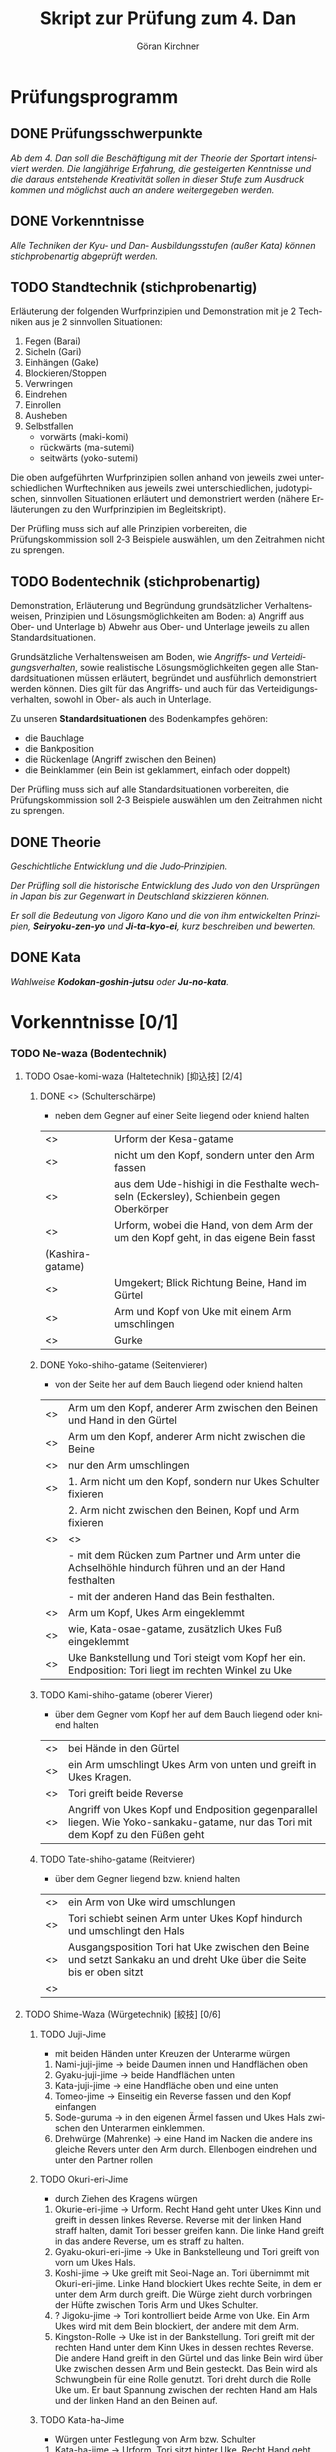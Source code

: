 #+Title: Skript zur Prüfung zum 4. Dan
#+Author: Göran Kirchner
#+Language: de

* Prüfungsprogramm

** DONE Prüfungsschwerpunkte
   CLOSED: [2018-09-16 Sun 15:25]

/Ab dem 4. Dan soll die Beschäftigung mit der Theorie der Sportart intensiviert werden.
Die langjährige Erfahrung, die gesteigerten Kenntnisse und die daraus entstehende Kreativität sollen in dieser Stufe zum Ausdruck kommen und möglichst auch an andere weitergegeben werden./

** DONE Vorkenntnisse 
   CLOSED: [2018-09-16 Sun 15:25]

/Alle Techniken der Kyu‐ und Dan‐ Ausbildungsstufen (außer Kata) können stichprobenartig abgeprüft werden./

** TODO Standtechnik (stichprobenartig)

Erläuterung der folgenden Wurfprinzipien und Demonstration mit je 2 Techniken aus je 2 sinnvollen Situationen:
1. Fegen (Barai)
2. Sicheln (Gari)
3. Einhängen (Gake)
4. Blockieren/Stoppen
5. Verwringen
6. Eindrehen
7. Einrollen
8. Ausheben
9. Selbstfallen
   + vorwärts (maki-komi)
   + rückwärts (ma-sutemi)
   + seitwärts (yoko-sutemi)

Die oben aufgeführten Wurfprinzipien sollen anhand von jeweils zwei unterschiedlichen Wurftechniken aus jeweils zwei unterschiedlichen, judotypischen, sinnvollen Situationen erläutert und demonstriert werden (nähere Erläuterungen zu den Wurfprinzipien im Begleitskript).

Der Prüfling muss sich auf alle Prinzipien vorbereiten, die Prüfungskommission soll 2‐3 Beispiele auswählen, um den Zeitrahmen nicht zu sprengen.

** TODO Bodentechnik (stichprobenartig)

Demonstration, Erläuterung und Begründung grundsätzlicher Verhaltensweisen, Prinzipien und Lösungsmöglichkeiten am Boden:
a) Angriff aus Ober‐ und Unterlage
b) Abwehr aus Ober‐ und Unterlage
jeweils zu allen Standardsituationen.

Grundsätzliche Verhaltensweisen am Boden, wie /Angriffs‐ und Verteidigungsverhalten/, sowie realistische Lösungsmöglichkeiten gegen alle Standardsituationen müssen erläutert, begründet und ausführlich demonstriert werden können. Dies gilt für das Angriffs‐ und auch für das Verteidigungsverhalten, sowohl in Ober‐ als auch in
Unterlage. 

Zu unseren *Standardsituationen* des Bodenkampfes gehören:
- die Bauchlage
- die Bankposition
- die Rückenlage (Angriff zwischen den Beinen)
- die Beinklammer (ein Bein ist geklammert, einfach oder doppelt)

Der Prüfling muss sich auf alle Standardsituationen vorbereiten, die Prüfungskommission soll 2‐3 Beispiele auswählen um den Zeitrahmen nicht zu sprengen.

** DONE Theorie 
   CLOSED: [2018-09-16 Sun 16:41]

/Geschichtliche Entwicklung und die Judo‐Prinzipien./

/Der Prüfling soll die historische Entwicklung des Judo von den Ursprüngen in Japan bis zur Gegenwart in Deutschland skizzieren können./

/Er soll die Bedeutung von Jigoro Kano und die von ihm entwickelten Prinzipien, *Seiryoku‐zen‐yo* und *Ji‐ta‐kyo‐ei*, kurz beschreiben und bewerten./

** DONE Kata 
   CLOSED: [2018-09-16 Sun 16:43]

/Wahlweise *Kodokan‐goshin‐jutsu* oder *Ju‐no‐kata*./


* Vorkenntnisse [0/1]

*** TODO Ne-waza (Bodentechnik)

**** TODO Osae-komi-waza (Haltetechnik) [抑込技] [2/4]

***** DONE <<<Kesa-gatame>>> (Schulterschärpe)
      CLOSED: [2018-09-16 Sun 15:44]
      
- neben dem Gegner auf einer Seite liegend oder kniend halten

| <<<Hon-kesa-gatame>>>    | Urform der Kesa-gatame                                                                 |
| <<<Kuzure-kesa-gatame>>> | nicht um den Kopf, sondern unter den Arm fassen                                        |
| <<<Uki-gatame>>>         | aus dem Ude-hishigi in die Festhalte wechseln (Eckersley), Schienbein gegen Oberkörper |
| <<<Makura-gesa-gatame>>> | Urform, wobei die Hand, von dem Arm der um den Kopf geht, in das eigene Bein fasst     |
| (Kashira-gatame)         |                                                                                        |
| <<<Gyaku-kesa-gatame>>>  | Umgekert; Blick Richtung Beine, Hand im Gürtel                                         |
| <<<Kata-Gatame>>>        | Arm und Kopf von Uke mit einem Arm umschlingen                                         |
| <<<Ura-Gatame>>>         | Gurke                                                                                  |

***** DONE Yoko-shiho-gatame (Seitenvierer) 
      CLOSED: [2018-09-16 Sun 16:20]

- von der Seite her auf dem Bauch liegend oder kniend halten

| <<<Yoko-shiho-gatame>>>        | Arm um den Kopf, anderer Arm zwischen den Beinen und Hand in den Gürtel                               |
| <<<Mune-gatame>>>              | Arm um den Kopf, anderer Arm nicht zwischen die Beine                                                 |
| <<<Kuzure-mune-gatame>>>       | nur den Arm umschlingen                                                                               |
| <<<Kuzure-yoko-shiho-gatame>>> | 1. Arm nicht um den Kopf, sondern nur Ukes Schulter fixieren                                          |
|                                | 2. Arm nicht zwischen den Beinen, Kopf und Arm fixieren                                               |
| <<<Gyaku-yoko-shiho-gatame>>>  | <<<Gurke>>>                                                                                           |
|                                | - mit dem Rücken zum Partner und Arm unter die Achselhöhle hindurch führen und an der Hand festhalten |
|                                | - mit der anderen Hand das Bein festhalten.                                                           |
| <<<Kata-osae-gatame>>>         | Arm um Kopf, Ukes Arm eingeklemmt                                                                     |
| <<<Yoko-ashi-shiho-gatame>>>   | wie, Kata-osae-gatame, zusätzlich Ukes Fuß eingeklemmt                                                |
| <<<Yoko-sankaku-gatame>>>      | Uke Bankstellung und Tori steigt vom Kopf her ein. Endposition: Tori liegt im rechten Winkel zu Uke   |

***** TODO Kami-shiho-gatame (oberer Vierer)

- über dem Gegner vom Kopf her auf dem Bauch liegend oder kniend halten

| <<<Kami-shiho-gatame>>>        | bei Hände in den Gürtel                                                                                                          |
| <<<Kuzure-kami-shiho-gatame>>> | ein Arm umschlingt Ukes Arm von unten und greift in Ukes Kragen.                                                                 |
| <<<Ura-shiho-gatame>>>         | Tori greift beide Reverse                                                                                                        |
| <<<Kami-sankaku-gatame>>>      | Angriff von Ukes Kopf und Endposition gegenparallel liegen. Wie Yoko-sankaku-gatame, nur das Tori mit dem Kopf zu den Füßen geht |

***** TODO Tate-shiho-gatame (Reitvierer)

- über dem Gegner liegend bzw. kniend halten

| <<<Tate-shiho-gatame>>>        | ein Arm von Uke wird umschlungen                                                                                     |
| <<<Kuzure-tate-shiho-gatame>>> | Tori schiebt seinen Arm unter Ukes Kopf hindurch und umschlingt den Hals                                             |
| <<<Tate-sankaku-gatame>>>      | Ausgangsposition Tori hat Uke zwischen den Beine und setzt Sankaku an und dreht Uke über die Seite bis er oben sitzt |
| <<<Tate-obi-shiho-gatame>>>    |                                                                                                                      |


**** TODO Shime-Waza (Würgetechnik) [絞技] [0/6]

***** TODO Juji-Jime 

- mit beiden Händen unter Kreuzen der Unterarme würgen

1.	Nami-juji-jime → beide Daumen innen und Handflächen oben
2.	Gyaku-juji-jime → beide Handflächen unten
3.	Kata-juji-jime → eine Handfläche oben und eine unten
4.	Tomeo-jime → Einseitig ein Reverse fassen und den Kopf einfangen
5.	Sode-guruma → in den eigenen Ärmel fassen und Ukes Hals zwischen den Unterarmen einklemmen.
6.	Drehwürge (Mahrenke) → eine Hand im Nacken die andere ins gleiche Revers unter den Arm durch. Ellenbogen eindrehen und unter den Partner rollen

***** TODO Okuri-eri-Jime

- durch Ziehen des Kragens würgen

1.	Okurie-eri-jime → Urform. Recht Hand geht unter Ukes Kinn und greift in dessen linkes Reverse. Reverse mit der linken Hand straff halten, damit Tori besser greifen kann. Die linke Hand greift in das andere Reverse, um es straff zu halten.
2.	Gyaku-okuri-eri-jime → Uke in Bankstelleung und Tori greift von vorn um Ukes Hals.
3.	Koshi-jime → Uke greift mit Seoi-Nage an. Tori übernimmt mit Okuri-eri-jime. Linke Hand blockiert Ukes rechte Seite, in dem er unter dem Arm durch greift. Die Würge zieht durch vorbringen der Hüfte zwischen Toris Arm und Ukes Schulter.
4.	? Jigoku-jime → Tori kontrolliert beide Arme von Uke. Ein Arm Ukes wird mit dem Bein blockiert, der andere mit dem Arm.
5.	Kingston-Rolle → Uke ist in der Bankstellung. Tori greift mit der rechten Hand unter dem Kinn Ukes in dessen rechtes Reverse. Die andere Hand greift in den Gürtel und das linke Bein wird über Uke zwischen dessen Arm und Bein gesteckt. Das Bein wird als Schwungbein für eine Rolle genutzt. Tori dreht durch die Rolle Uke um.  Er baut Spannung zwischen der rechten Hand am Hals und der linken Hand an den Beinen auf.

***** TODO Kata-ha-Jime

- Würgen unter Festlegung von Arm bzw. Schulter

1.	Kata-ha-jime → Urform. Tori sitzt hinter Uke. Recht Hand geht unter Ukes Kinn und greift in dessen linkes Revers. Die linke Hand schiebt sich unter Ukes linken Arm hin durch und führt seinen Arm hinter Ukes Kopf bzw. Nacken.
2.	Kaeshi-jime → Uke in Bankstellung. Tori führt von vorn unter Ukes Arm hindurch hinter Ukes Kopf und dann drehen.
3.	Gyaku-gaeshi-jime → Ansatz wie Kaeshi-Jime. Uke baut Gegendruck auf. Tori dreht in die andere Richtung.
4.	Othen-Jime → Kata-ha-jime, wobei Tori ein Arm Ukes mit dem Bein fixiert
Hadaka-Jime (ohne Hilfe des Judogi würgen)
5.	Hadanka-jime → Urform. -Tori legt die Innenseite seines rechten Unterarms vorn an Ukes Hals, schließt über dessen linker Schulter die Hände zusammen, und übt durch kombinierte Aktion der Arme Druck auf Ukes Kehle aus. 
6.	Ushiro-Jime → Tori ist hinter Uke und schiebt seinen unter Arm unter Ukes Halt durch. Tori greift Hand in Hand und würgt.
7.	? Sode-juji → Wie Sode-Guruma-Jime, nur den Arm greifen und nicht den eigenen Ärmel. Ausgangsposition zwischen den Beinen.

***** TODO Ryo-Te-Jime 

- die Revers ergreifen und mit Parallegriff würgen

1.	Ryo-te-jime → Tori  greift mit beiden Händen in Uke Revers in Höhe dessen Halses. Beide Daumen innen. Dann werden beide Hände nach außen gedreht und dadurch gewürgt.
2.	? Maki-komi-jime → ähnlich Tomeo-jime. Angriff von unten zwischen den Beinen.

***** TODO Kata-te-jime 

- Hauptsächlich mit einer Hand würgen

1.	Kata-te-jime → Urform. -?
2.	Tsuki-komi-jime → Schiebe würge
3.	Ebi-jime → Tori ist zwischen den Beinen. Er arbeitet sich heraus, hält die Beine mit der einen Hand von unten und greift mit der anderen Hand in Ukes Revers und würgt mit dem Unterarm.

***** TODO Ashi-Jime 

- mit Hilfe von Fuß oder Bein würgen

4.	Ashi-jime → Urform. – Ü
5.	? Kata-jime →
6.	Kagato-jime →
7.	Hasami-jime →
a.	Uke befindet sich in der Bankstellung. Tor kniet dich an Ukes linker Seite. Sein rechtes Knie berührt den Bocen, während das linke hochgestellt ist. Er schiebt seinen linken Unterarm so unter Ukes Kinn, das die Speiche auf die Luftröhre zu liegen kommt. Seine linke Hand ergreift mit dem Daumen nach innen Ukes rechten Jackenaufschlag möglichst weit oben. Die rechte Hand erfaßt indessen Ukes rechten Ärmel dicht am Schultergelenk.
Nun schwingt Tori sein linkes Bein über Ukes Kopf und legt die Kniekehle auf Ukes Nacken. Ein Zug mit dem linken Arm nach oben und ein gleichzeitiger Druck  mit der linken Kniekehle nach unten würgen Uke.
8.	Kensui-jime →
9.	Kami-shiho-ashi-jime
10.	Sankaku-jime →

**** TODO Kansetsu-Waza (Hebeltechnik) [関節技] [0/7]

- Ude-hishigi-waza (Streckhebel)
- Ude-garami-waza (Beugehebel)

***** TODO Juji-gatame 

- den zwischen den Beinen befindlichen Arm über die Leistengegend hebeln

1.	Ude-hishigi-juji-gatame / Nami-juji-gatame → ein Bein vor dem Körper
2.	Gyaku-juji-gatame → zwischen den Beinen; Bein von außen über den Arm schwingen und in der Seiten oder Bauchlage hebeln
3.	Kami-juji-gatame → ?
4.	Yoko-juji-gatame → ?
5.	Othen-gatame → ein Bein über dem Körper das andere hinder dem Kopf fixiert den anderen Arm.

***** TODO Ude-gatame 

- mit beiden Händen auf Arm oder Ellenbogen drückend hebeln

6.	Ude gatame
7.	Gyaku-ude-gatame → zwischen den Beinen und Tori stößt ein Bein von Uke weg, Uke fällt auf den Bauch, Tori hebelt mit Ude-gatame
8.	Hizi-maki-komi → ?
9.	Kuzure-hizi-maki-komi → ?

***** TODO Ashi-gatame 

- mit Hilfe von Bein oder Knie hebeln

1.	Ashi-gatame
2.	Hiza-gatame → 
a.	Uke zwischen den Beinen, Arm von außen umschlingen, Ukes Knie weg stoßen, Tori Knie unterstützt das Hebeln
b.	Tori sitzt neben Uke an der Seite und hebelt den Arm über das Knie. Die andere Hand fixiert die Schulter
3.	Kami-hiza-gatame → Tori sitzt auf Uke und hebelt den Arm über das Knie.
4.	? Yoko-hiza-gatame → ?
5.	Ryo-hiza-gatame → Tori sitzt auf Uke und hebelt beide Arme über je ein Knie.
6.	Kesa-ashi-gatame → Kesa-Gatame und Uke fixierten Arm unter das Bein bringen und hebeln.

***** TODO Hara-gatame 

- mit dem Bauch oder der Körpervorderseite hebeln

1.	Hara-gatame → Uke Bankstellung und den Arm über den Bauch hebeln
2.	Gyaku-ude-gatame → zwischen den Beinen, dann Uke umdrehen, Arm fixieren und in der eigenen Rückenlage über den Bauch hebeln. Arm und Bein helfen Uke zu blockieren
3.	Kuzure-hara-gatame → aus Kuzure-gesa-gatame den Fuß über Uke Kopf bringen

***** TODO Waki-gatame
- mit einer Körperseite oder der Achsel hebeln

1.	Waki-gatame → parallel in Bankstellung über die Achsel hebeln
2.	Gyaku-waki-gatame → gegenparallel in der Bankstellung, Arm in der Achselhöhle eingeklemmt und hebel. 

***** TODO Kannuki-gatame
- den Arm mit den Unterarmen verriegeln und hebeln

1.	Kannuki-gatame → Uke Arm von außen umschlingen. Die andere Hand drückt gegen Ukes Oberarm bzw. Bizeps
2.	? Gyaku-kannuki-gatame → ?
3.	Mune-kannuki-gatame → in Mune-gatame Ukes Arm strecken und hebeln
4.	? Kami-shiho-kannuki-gatame → kuzure-kami-shiho gatame den Arm strecken, der andere Arm fasst den Oberarm
5.	? Ryo-kannuki-gatame → beide Arme von außen umschlingen 

***** TODO Ude-garami

- Ukes gebeugten Arm hebeln

1.	Ude-garami → aus der Bauchlage den gebeugten Arm schlüsseln.
2.	Ashi-garami → 
3.	Gyaku-ude-garami → aus der eigenen Rückenlage Ukes Schulter fixieren und den Arm nach hinten schieben. Toris rechte Hand fasst Ukes linkes Handgelenk.
4.	Kesa-garami → Kesa-gatame und den Arm nach oben zum Garami unter das vordere Bein schieben
5.	? Waki-garami →
6.	? Gyaku-waki-garami →
7.	Hara- garami → wie Hara Gatame, nur Uke Arm ist gebeugt.
8.	Gyaku-hara-garami → Tori kniet neben Uke und umschlingt mit dem linken Arm Ukes linken Arm von innen. Er dreht sich dann nach außen und schlüsselt über den Bauch. Ukes Arm ist dabei gebeugt.  Bei gestrecktem Arm wäre es Gyaku-hara-gatame



* Standtechnik [1/10]

** TODO Übersicht

| Prinzip      | Wurf                  | Variante               | Done |
|--------------+-----------------------+------------------------+------|
| Fegen        | Okuri-ashi-barai      | Standard               | x    |
|              |                       | Finte Harai-goshi      | x    |
|              | De-ashi-barai         | Vorwärtsbewegung       | x    |
|              |                       | Rückwärtsbewegung      | x    |
|              |                       | Finte Ko-uchi-gari     | x    |
| Sicheln      | Ko-uchi-gari          | Standard               |      |
|              |                       | (Keiji Suzuki)         |      |
|              | O-soto-gari           | Standard               |      |
|              |                       | Gegenwurf O-soto-gari  |      |
| Einhängen    | Ko-soto-gake          | Standard               |      |
|              |                       | Nidan (Nachsetzen)     |      |
|              | O-soto-gake           | Standard               |      |
|              |                       |                        |      |
| Blockieren   | Hiza-guruma           | Standard               |      |
|              |                       | Gegenwurf Hiza-Guruma  |      |
|              | Sasae-Tsuri-komi-ashi | Standard               |      |
|              |                       |                        |      |
| Verwringen   | Harai-goshi           | Standard               |      |
|              |                       | Kombi O-goshi          |      |
|              |                       | Standard               |      |
|              |                       |                        |      |
| Eindrehen    | Ippon-seoi-nage       | Standard               |      |
|              |                       | Finte Ko-uchi-barai    |      |
|              | Sode-tsuri-komi-goshi | Standard               |      |
|              |                       |                        |      |
| Einrollen    | Soto-maki-komi        | Standard               |      |
|              |                       | Kombi Harai-goshi      |      |
|              | Ko-uchi-maki-komi     | Standard               |      |
|              |                       | Kombi Ipon-seoi-nage   |      |
| Ausheben     | Ura-nage              | Standard               |      |
|              |                       | Gegenwurf Harai-goshi  |      |
|              | Sukui-nage            | Standard               |      |
|              |                       | Gegenwurf O-soto-gari  |      |
| Selbstfallen | Tomoe-nage            | Standard               |      |
|              |                       | Gegenwurf Ko-uchi-gari |      |
|              | Yoko-sumi-gaeshi      | Standard               |      |
|              |                       | Kombi Uchi-mata        |      |

** DONE Fegen (Barai)
   CLOSED: [2018-09-16 Sun 21:32]

Ukes sich bewegendes Bein wird in Bewegungsrichtung weitergeleitet, gefegt. 
Der Wurfansatz erfolgt /in dem Moment, in dem Ukes Bein gerade abhebt bzw. aufgesetzt wird/. 
Das Bein ist noch/schon belastet, aber die Reibung zwischen Fußsohle und Unterstützungsfläche ist schon/noch gering.

*** Okuri-ashi-barai [2/2]

**** DONE Standard
     CLOSED: [2018-09-16 Sun 17:13]

Ausgangsposition ist Kenka-yotsu. Tori leitet aktiv die Bewegung von Uke ein. Er macht mit seinem rechten Bein einen Schritt zurück und zieht gleichzeitig mit der rechten Hand (Tai Sabaki). Tori leitet eine Halbkreisbewegung ein, der Uke folgt. Uke setzt sein linkes Bein vor und zieht sein rechtes nach. Diese Bewegung nutzt Tori aus und fegt Ukes rechtes Bein mit seinem linken Fuß während Uke es nachzieht mit Okuri-Ashi-Barai.

**** DONE Finte Harai-goshi
     CLOSED: [2018-09-16 Sun 21:20]

Tori greift mit Harai-goshi an. Dabei wird aber zunächst nur der Zug ausgeübt, der Uke veranlasst eine seitliche Bewegung nach Links auszuführen. 
Diese Bewegung wird von Tori ausgenutzt, der einen Schritt zur rechten Seite macht und Okuri-ashi-barai wirft.

(s. Sato--Ashi-waza S. 77)

*** De-ashi-barai [3/3]

**** DONE Vorwärtsbewegung
     CLOSED: [2018-09-16 Sun 21:22]

Uke ist in der Rückwärtsbewegung und kurz nachdem Uke sein linkes Bein entlastet hat, fegt es Tori mit seinem rechten Fuß weg. Tori Armzug beschreibt eine Kreisbewegung – rechte Hand nach unten und linke Hand nach rechts zur Seite. Dadurch wird Ukes Gleichgewicht vollständig gebrochen und geworfen.

**** DONE Rückwärtsbewegung
     CLOSED: [2018-09-16 Sun 21:22]

Uke ist in der Vorwärtsbewegung und kurz bevor Uke sein linkes Bein belastet, fegt es Tori mit seinem rechten Fuß weg. Tori Armzug beschreibt eine Kreisbewegung – rechte Hand nach unten und linke Hand nach rechts zur Seite. Dadurch wird Ukes Gleichgewicht vollständig gebrochen und geworfen.

**** DONE Finte Ko-uchi-gari
     CLOSED: [2018-09-16 Sun 21:30]

Antäuschen von Ko-uchi-gari. Direkter Schritt mit dem rechten Fuß zur Seite und Fegen des rechten Fußes von Uke, welches leicht vorgeschoben ist.

** TODO Sicheln (Gari)

Ukes Stützpunkt, ein stehendes, belastetes Bein in Richtung von dessen Zehen mit der Beinrückseite
oder der Fußsohle wegreißen, sicheln.

*** Ko-uchi-gari [0/2]

**** TODO Situation A

Tori startet mit einem kurzen, explosiven Kuzushi, als ob er eine Technik nach vorn ansetzen möchte. Er provoziert damit eine Gegenreaktion bei Uke. Uke verlagert sein Gleichgewicht ruckartig nach hinten und hat sein linkes Bein belastet. Tori nutzt die Spannung und schlägt (sichelt) mit seinem linken Bein Ukes linkes Bein. Toris rechte Zughand zieht schräg nach unten zu sich heran. Die linke Hand zieht gerade nach unten. Dadurch wird Ukes Schwerpunkt auf sein linkes Bein gebracht, wo ihm die Unterstützungsfläche fehlt.

**** TODO Situation B

Tori greift Ukes rechtes Bein mit O-Uchi Gari an. Ukes verteidigt, indem er mit seinem  rechten Bein über Toris Fuß nach hinten ausweicht. Damit ist das gesamte Gewicht auf Ukes rechtem Bein. Bevor Uke das Bein wieder entlastet, sichelt Tori es mit Ko-Uchi-Gari nach außen weg. Der Zug Tori geht dorthin, wo er Uke die Unterstützungsfläche wegreißt.

*** O-soto-gari [0/2]

**** TODO Situation A

Die Kämpfer befinden sich in Kenka-Yotsu Auslage. Tori verdreht Ukes Oberkörper durch gleichzeitigen Zug mit der rechten Hand und Druck gegen Ukes Schulter mit der linken Hand. Ukes Gleichgewicht wird stark auf sein linkes Bein verlagert. Tori hält die Spannung und setzt seinen linken Fuß an Ukes linker Kniekehle von außen an und erzeugt zusätzlich Druck. Unter dieser Spannung springt Tori mit seinem rechen Bein (Standbein) näher an Uke heran. Toris Oberkörper ist jetzt parallel zu Ukes. Sein linkes Angriffsbein schiebt er weiter durch, bis etwa seine Kniekehle Ukes Kniekehle erreicht hat. Dadurch vergrößert Tori die Hebelwirkung für das Wegreißen von Ukes Standbein. Tori Blick ist auf die Stelle gerichtet, wo Uke hinfallen wird. Dadurch wird die Kraft auf den richtigen Punkt konzentriert.

**** TODO Situation B 

Ausgangsposition ist Ai-Jutsu. Tori greift mit Hiza-Guruma mit seinem linken Bein an. Uke vereitelt den Angriff. Er steigt mit seinem angegriffenen, rechten Bein über Toris Angriffsbein. Dabei wird er nach vorn aus dem Gleichgewicht gebracht. Um sein Gleichgewicht wiederzubekommen, verlagert er sein Gewicht auf das linke Bein. Genau in diesem Moment nutzt Tori die Bewegung Ukes und reißt mit der rechten Hand an. Uke wird dadurch fest auf das linke Bein gestellt. Tori vollzieht den Platzwechsel. D.h. er setzt sein rechtes Bein neben Ukes linkes Bein. Tori stellt einen engen Kontakt her. Er drückt seine Brust in Richtung Ukes Achselhöhle, während die Zughand die Spannung aufrecht erhält. Dann schwingt Tori sein linkes Bein durch und schiebt die Hüfte mit nach vorn. Die Zehen vom Schwungbein sind gestreckt. Dann wird das linke Standbein von Uke weggesichelt.

** TODO Einhängen (Gake)

Tori hängt ein Bein blockierend hinter Ukes stehendes und belastetes Bein ein und drückt bzw.
schiebt ihn über diese Blockade hinweg.

** TODO Blockieren/Stoppen

Ukes vorwärts kommendes oder stehendes Bein wird unterhalb des Körperschwerpunktes mit der
Fußsohle oder der Beininnenseite blockiert oder gestoppt. Gleichzeitig wird er oberhalb seines
Schwerpunktes über diese Blockade gezogen.

** TODO Verwringen/Rotieren lassen

Tori stellt mit seiner Hüfte Kontakt zu Ukes Rumpf her. Durch eine starke Verwringung (gleichzeitige
Rotation um die Körperquer- und längsachse) im Oberkörper, verbunden mit einer Kopfdrehung und
Armzug wird Uke geworfen.

** TODO Eindrehen

Tori stellt durch Platzwechsel und eine Drehbewegung im Oberkörper Seite-Bauch-Kontakt oder
Rücken-Bauch-Kontakt zu Uke her. Mit diesem Kontakt wird durch Armzug, Weiterdrehen und/oder
Ausheben geworfen.

** TODO Einrollen (Maki-komi)

Tori rollt sich um einen Arm oder ein Bein ein (Maki-komi) und überträgt durch weiterrollen die Kraft
auf Uke.

** TODO Ausheben

Tori stellt bei gebeugten Beinen mit seiner Hüfte Kontakt zu Ukes Rumpf her. Durch Beinstreckung,
Hüfteinsatz und Armzug wird Uke ausgehoben und geworfen.

** TODO Selbstfallen/Opfern (Sutemi)

Tori gibt sein Gleichgewicht auf, lässt sich fallen. Unter Ausnutzung der so entstandenen Energie
wird Uke mit Armzug zum Teil auch Beineinsatz geworfen.


* Bodentechnik [2/6]

** DONE Grundsätzliches Verhalten am Boden
   CLOSED: [2018-09-16 Sun 16:32]

1. den Gegner kontrollieren (belasten, fixieren) 
   - Zuerst Kontrolle, dann Technik herausarbeiten
   - den Gegner im Blick haben
2. Minimale Angrifsmöglichkeiten bieten
   - Hals kurz
   - Arme kurz (keine ausgestreckten Arme), d.h. die Ellenbogen liegen am Körper an
3. Nutzen von physikalischen Gestezen
   - die Füße werden zu Händen
   - der Rumpf wird zum Arm

*** DONE Angriff
    CLOSED: [2018-09-16 Sun 16:37]

Bei allen Angriffen ist darauf zu achten, dass es Uke nicht gelingen kann aufzustehen. 
Er muss fixiert werden. Sonst wird der Bodenkampf unterbrochen und der Angriff kann nicht zu Ende geführt werden.
Erst den Partner sicher fixieren bzw. unter Kontrolle haben, bevor die Zieltechnik erarbeitet und vollendet wird.

Man sollte sich ein Angriffsportfolio aufbauen. Der Partner kann auf einen Angriff in verschiedenen Varianten reagieren. Für jede Reaktion sollte mindestens eine Folgetechnik im Repertoire sein. Hier auch die Empfehlung, viele Bodenrandori mit unterschiedlichen Partnern zu absolvieren. Dabei zeigen sich oft neue Reaktionen auf, für die man sich eine Technik erarbeiten kann. Dadurch kann das eigene Portfolio kontinuierlich erweitert werden. 

*** DONE Verteidigung
    CLOSED: [2018-09-16 Sun 16:33]

Die Verteidigung hat zwei Punkte. 
1. Eigene Sicherheit herstellen, 
2. Angriffsposition herausarbeiten. 
Ziel ist es, sich aus der Verteidigungsposition in die Angriffsposition zu bringen. 
Wird das vom Partner verhindert, dann den Partner in seiner Bewegungsfreiheit eingrenzen und kontrollieren.


** TODO Übersicht

| Situation           |          | Angriff            | Verteidigung               | Done |
|---------------------+----------+--------------------+----------------------------+------|
| Bauchlage           | oben     |                    |                            |      |
|                     | seitlich |                    |                            |      |
|                     | vorn     |                    |                            |      |
| Bankstellung        | oben     |                    | Positionswechsel/Aufstehen |      |
|                     | seitlich |                    | Ura-gatame                 |      |
|                     | vorn     |                    | Waki-gatame                |      |
| Zwischen den Beinen |          |                    | Befreien/Durchsteigen      |      |
| Bein geklammert     |          | Ushiro-kesa-gatame | Partner drehen             | x    |
|                     |          | Kata-gatame        |                            | x    |

** TODO <<<Bauchlage>>> [1/2]

*** TODO Angriff

1. von oben
   - Sankaku-juji-gatame
   - Ude-hijigi-juji-gatame
   - Hadaka-jime
   - Yoko-shiho-gatame
2. von der Seite
   - Ude-garami
   - Ude-hijigi-juji-gatame
3. Von vorn
   - Sankaku-juji-gatame

*** DONE Verteidigung
    CLOSED: [2018-09-16 Sun 21:40]

+ Flach auf den Bodenlegen (passiv)
  - wenig Angriffsflächen bieten
  - Arme, besonders Ellenbogen eng an den Körper legen
  - Hals einziehen
  - die Hände über Kreuz die Angriffe am Hals abwehren
+ Auf einer Seite Arm und das Knie anziehen
  - Angriffsfläche der anderen Körperseite ist dadurch stark reduziert
  - der Partner wird provoziert die geöffnete Seite anzugreifen
  - ein Wechsel der Seite, anziehen von Arm und Knie, zerstört den gestarteten Angriff des Partners
  - ein Wechsel kann nur solange erfolgen, wie uns der Partner nicht fixiert hat
+ Einschränken der Bewegungsfreiheit und damit den Weg zur Ausführung der Technik versperren
  - festhalten des angreifenden Arms bzw. Hand
  - fixieren des Beines
  - fixieren der Hüfte durch seitliches rollen
+ Den Partner zwischen die Beine nehmen
  - sich aus dem Partner herausdrehen und ihn zwischen die Beine nehmen, dadurch ist die Kontrolle hergestellt
+ In die Bankstellung wechseln
  - mit dem Positionswechsel den Angriff des Partners zerstören
+ Aufstehen 
  - solange der Partner einen nicht fixiert hat, versuchen aufzustehen

** TODO <<<Bankstellung>>> [1/2]

*** TODO Angriff

1. von der Seite
   + a.	Aus einem misslungenen Ippon-Seo-Nage mit Okuri-Eri-Jime beenden
   + b.	Drehwürge
   + c.	Ude-Hishigi-Ashi -Gatame
   + Kesa-Gatame
     - Beide Arme des Partners umfassen und zu sich ziehen
     - Partner fällt auf die Seite
     - Kontrolle des Zugarms und Partner fixieren
2. von vorn
   + Sankaku Gatame
3. von oben
   + Ude-Hijigi-Juji-Gatame
   + Kami-Shiho-Gatame
     - Mit beiden Händen von hinten unter den Achselhöhlen des Partners in das jeweilige Reverse fassen
     - Zur Seite rollen und mit den Beinen den Partner wegstoßen
   + Sankaku-Juji-Gatame

*** DONE Verteidigung
    CLOSED: [2018-09-16 Sun 22:05]

+ Tori greift unter dem Arm durch
  + von oben: Ura-Gatame (Gurke)
    - Arm fest an sich heranziehen und über dem Ellenbogen Toris fixieren
    - Zur Seite rollen und mit der anderen Hand ein Bein ergreifen (am besten innen)
    - Spannung durch Druck mit dem Ellenbogen aufbauen
  + von vorn: Waki-gatame
    - Arm fest an sich heranziehen und über dem Ellenbogen Toris fixieren
    - Fixieren des gegenüberliegenden Beines am Knie
    - Durchsteigen und hebeln 
+ Einschränken der Bewegungsfreiheit und damit den Weg zur Ausführung der Technik versperren
  - Festhalten des angreifenden Arms bzw. Hand
  - fixieren des Beines
  - fixieren der Hüfte durch zur Seite rollen
+ Den Partner zwischen die Beine nehmen
  - Zur Seite drehen und den Partner kontrolliert zwischen die Beine führen
+ Aufstehen
  - Beine grätschen und sich in den Grätschwinkelstand drücken

** TODO <<<Zwischen den Beinen>>> [1/2]

*** TODO Angriff

1. Ude-hijigi-hiza-gatame
2. Tate-shiho-gatame
   - Knie weg stoßen und drehen
   - Partner Beine scheren und drehen
3.	Schiebewürge
4.	Würge, in den eigenen Ärmel fassen (Hadaka-jime)
5.	Kata-juji-jime oder Gyaku-juji-jime unter den Arm hindurch fassen
6.	Kata-gatame – Partner greift zwischen den Beinen eine Seite an
7.	Ude-hishigi-juji-gatame – quer zum Partner drehen und umkippen
8.	Sode-guruma-jime (Ärmelradwürge)
9.	Ude-hishigi-ude-gatame

*** DONE Verteidigung 
    CLOSED: [2018-09-16 Sun 22:03]

+ Aus dem Angreifer zurückziehen und Ellenbogen hinter den Oberschenkeln des Angreifers
  - mit den Ellenbogen die Oberschenkel auseinander drücken und mit den Knie zuerst durchsteigen
  - ein Arm geht von außen um das Bein und fasst im Reverse. Das eingeschlossene Bein wird mithilfe des eignen Oberkörpers zum Kopf des Partners gedrückt
+ Hose des Partners in Höhe Fußgelenke fassen, eng zusammenführen und auf die Matte drücken und fixieren. Außen am Partner vorbei gehen
+ Ansatz von Daki-age (Ausheber), um den Angriff zu unterbrechen

** DONE <<<Bein geklammert>>> [2/2]
   CLOSED: [2018-09-16 Sun 22:53]

*** DONE Angriff (Befreiung aus Beinklammer)
    CLOSED: [2018-09-16 Sun 22:53]

1. Ushiro-Kesa-Gatame
   - Fixieren des Unterarms mithilfe von Ukes Jacke
   - Heranziehen von Ukes Knie um mithilfe des anderen Beines den Fuß zu befreien
2. Kata-Gatame
   - Fixieren von Kopf und Schulter mithilfe von Kata-gatame
   - Befreien des Fußes mit Unterstützung des anderen Beines (Fußstellung muss seitlich sein!)
   

*** DONE Verteidigung
    CLOSED: [2018-09-16 Sun 22:00]

+ Bein klammern und mit den Armen den Partner fest umklammern (Immobilisation)
+ Zum Partner drehen und den Partner nach hinten umkippen (Änderung der Rolle von Verteidigung zu Angriff)
+ Das abgewinkelte Bein mit der Hand zum Partner schieben und damit seine Unterstützungsfläche veringern (Nutzung physikalischer Gesetze)

* Theorie [1/3]

** TODO Geschichte

** TODO Jigoro Kano

** DONE Die Judo-Prinzipien
   CLOSED: [2018-09-16 Sun 17:00]
*** DONE Seiryoku‐zen‐yo (das technische Prinzip) [精力善用]
    CLOSED: [2018-09-16 Sun 16:59]

 Das erste Prinzip beschreibt, wie man die Judotechniken ausführen soll und wie man sich im Kampf zu verhalten hat. Es kann mit *"Bester Einsatz von Geist und Körper"* oder "Bester Einsatz der vorhande
 nen Kräfte" umschrieben werden und beinhaltet eine deutliche Absage an das 'Kraftmeiertum', die bloße Anwendung schierer physischer Kraft. Mit diesem Prinzip will Kano den Begriff *Ju* ("sanft, nachgeben, geschmeidig") des Wortes Judo näher charakterisieren. Die Idee des Siegens durch Nachgeben, sowohl als körperliche Eigenschaft als auch als geistig-emotionale Einstellung findet sich hier wieder. 

 In der Judo-Praxis können folgende theoretisch-taktischen Grundsätze diesem Prinzip zugeordnet werden: 
 - Ausnutzen der Bewegung des Gegners und des eigenen Schwungs 
 - Anwenden der Hebelgesetze 
 - Brechen des gegnerischen Gleichgewichts 
 - das eigene Gewicht mehr einsetzen als die eigene Kraft 
 - auch bei aggressiven Handlungen des Gegners kühlen Kopf bewahren 
 - den Gegner studieren und Schwachpunkte nutzen 
 - die eigenen Stärken gegen die Schwächen des Gegners nutzen 

 [[http://kodokanjudoinstitute.org/en/doctrine/word/seiryoku-zenyo/][kodokanjudoinstitute]]

*** DONE Ji‐ta‐kyo‐ei (das moralische Prinzip) [自他共栄]
    CLOSED: [2018-09-16 Sun 12:05]

 Das zweite Prinzip Jigoro Kanos hebt Judo über eine bloße Zweikampfsportart hinaus und lässt es zum Erziehungssystem werden. In der Übersetzung kann man dieses Prinzip als *"Gegenseitige Hilfe für den wechselseitigen Fortschritt und das beiderseitige Wohlergehen"* verstehen. Kano macht damit deutlich, mit welcher Einstellung und Haltung man Judo erlernen und betreiben soll. Er macht klar, dass der Partner nicht nur "Übungsobjekt" ist, jemand, an dem man übt, sondern ein Gegenüber, für das man Verantwortung entwickeln muss und für dessen Fortschritt in technischer und persönlicher Hinsicht man genauso arbeiten muss, wie für den eigenen. Ohne willig mitarbeitende Partner ist ein Judo-Studium nicht möglich. Mit dem Prinzip des gegenseitigen Helfens und Verstehens hat Kano den Aspekt des *Do* ("Weg, Prinzip, Grundsatz") des Wortes Judo als Lebensweg oder prinzipielle Einstellung zum Leben im Miteinander näher beschrieben. 

 Auf der Judo-Matte beim täglichen Training kann man die Anwendung dieses Prinzips unter andere
 m daran erkennen, dass 
 - Tori die Kontrolle über die Fallübung von Uke ausübt 
 - Uke bei Würge- und/oder Hebeltechniken rechtzeitig abschlägt und Tori die Technik daraufhin sofort beendet 
 - alle Übenden miteinander trainieren und kein Partner zum Üben abgelehnt wird 
 - beim Üben von Judotechniken und beim Randori Rücksicht auf Alter, Geschlecht, körperliche und technische  Entwicklung des Partners genommen wird und wechselseitige Erfolgserlebnisse ermöglicht werden 
 - jeder Übende bereit ist, für sein Handeln und für die Gruppe Verantwortung zu übernehmen. 

*** DONE Onore o tsukushite naru o matsu! [尽己竢成]
    CLOSED: [2018-09-16 Sun 12:05]

 #+BEGIN_QUOTE
 「己を尽して成るを竢つ」
 #+END_QUOTE

 Do Your Best and Await the Result.

* Kata [1/1]

** DONE <<<Ju-no-Kata>>>
   CLOSED: [2018-09-16 Sun 22:35]

*** DONE Geschichte
    CLOSED: [2018-09-16 Sun 22:34]

Im Jahre 1887, wurde diese als dritte Kata von Jigoro Kano im Kodokan entwickelt, um die unterschiedlichen /Prinzipien von Angriff und Verteidigung, des Gleichgewichtbrechens und des Siegen durch Nachgeben/ in stark abstrahierter Weise zu verdeutlichen. 

Das Hauptziel, das Jigoro Kano bei der Schaffung der Ju-no-kata verfolgt hat, war, einen Beitrag zur körperlichen Ertüchtigung zu leisten. 
Daneben sollte alles das, was Judo als Kampfkunst ausmacht (Angriff, Verteidigung usw.), ebenfalls in der Kata vorhanden sein. 
Um dem Gedanken einer körperlichen Ertüchtigung besonders gerecht zu werden, gibt es vier Charakteristika:

- Uke wird nur aus dem Gleichgewicht gebracht oder hoch gehoben, aber nicht geworfen. Dadurch kann man die Kata auch dort machen, wo keine Matte vorhanden ist,
- Es wird niemals die Kleidung gefasst. Daher braucht man auch keine spezielle Trainingskleidung.
- Es wird nicht an Kopf oder Nacken gezogen. Dadurch wird die Verletzungsgefahr minimiert.
- Bei vielen Aktionen werden Muskeln gedehnt. Dadurch wird die Beweglichkeit verbessert. 

Hiermit wird auch der Anspruch, eine komplettes System zur körperlichen Ertüchtigung anzubieten, untermauert.

Die Ju-no-kata besteht aus drei Serien zu je 5 Techniken, umfasst also insgesamt 15 Techniken. 
Diese Techniken werden langsam ausgeführt, können aber in der Geschwindigkeit deutlich gesteigert werden. 
Die meisten Aktionen bestehen aus einer Serie von mehreren Angriffen, Abwehren, erneuten Angriffen usw. 
Stets wird dabei "Ju" angewendet, also Nachgeben, Ausweichen, Weiterführen der gegnerischen Bewegung um letztendlich die Kontrolle zu behalten. 
Die Kata schult Koordination, Körperhaltung, Tai-Sabaki und vor allem feinste Krafteinsätze beim Kuzushi.

*** DONE Techniken
    CLOSED: [2018-09-16 Sun 22:34]

1. Gruppe
   - Tsuki-dashi (Hand-Stoß)
   - Kata-oshi (Schulter-Drücken)
   - Ryo-te-dori (Ergreifen beider Hände)
   - Kata-mawashi (Schulter-Drehen)
   - Ago-oshi (Kinn-Drücken)
2. Gruppe
   - Kiri-oroshi (Schnitt von oben)
   - Ryo-kata-oshi (Druck auf beide Schultern)
   - Naname-uchi (Diagonaler Schlag)
   - Kata-te-dori (Ergreifen einer Hand)
   - Kata-te-age (Hochheben einer Hand)
3. Gruppe
   - Obi-tori (Ergreifen des Gürtels)
   - Mune-oshi (Brust-Drücken)
   - Tsuki-age (Aufwärtshaken)
   - Uchi-oroshi (Schlag von oben)
   - Ryo-gan-tsuki (Stich in beide Augen)

(s. Kano--Kodokan-Judo S. 204, [[https://www.judobund.de/fileadmin/_horusdam/897-DJB-Regelwerk_Kata-Wettbewerbe-IJF2015.pdf][DJB--Regelwerk-Kata-Wettbewerbe]])

* Literatur

| Jigoro Kano           | Kodokan Judo (dt.)               |
| Toshiro Daigo         | Kodokan Judo Throwing Techniques |
| Katsuhiko Kashiwazaki | Attacking Judo                   |
| Katsuhiko Kashiwazaki | Newaza of Kashiwazaki (jp.)      |
| Nobuyuki Sato         | Ashiwaza                         |
| Michael Swain         | Ashiwaza II                      |
| Bernd Linn            | Judo Kompakt                     |
| Ralf Lippmann         | Judo Trainer-C-Ausbildung        |
|                       |                                  |

